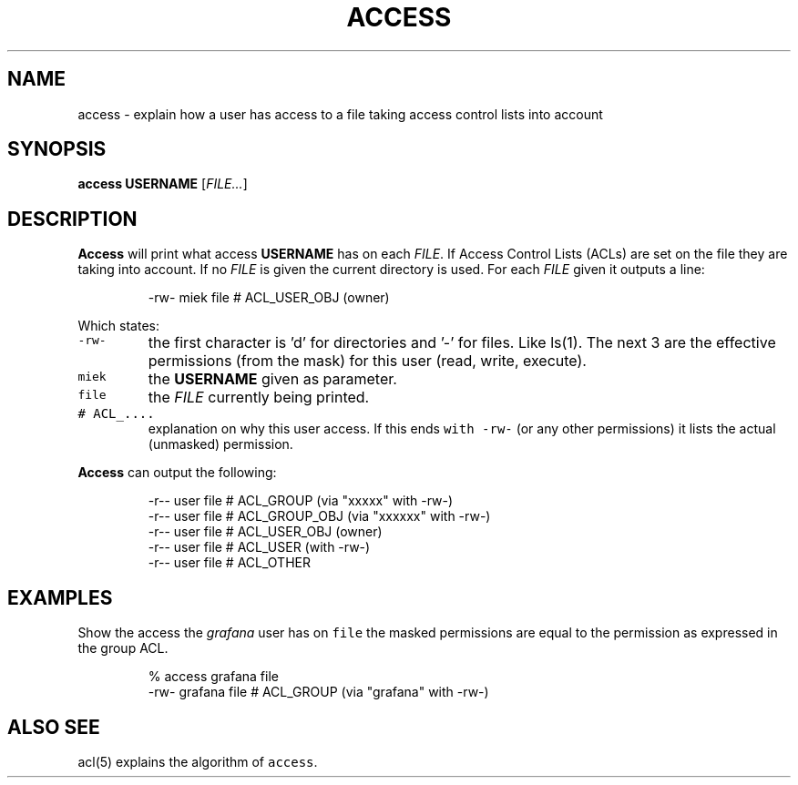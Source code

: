 .\" Generated by Mmark Markdown Processer - mmark.miek.nl
.TH "ACCESS" 1 "December 2023" "Access Control Lists" "ACL File Utilities"

.SH "NAME"
.PP
access \- explain how a user has access to a file taking access control lists into account

.SH "SYNOPSIS"
.PP
\fBaccess\fP \fBUSERNAME\fP [\fIFILE...\fP]

.SH "DESCRIPTION"
.PP
\fBAccess\fP will print what access \fBUSERNAME\fP has on each \fIFILE\fP. If Access Control Lists (ACLs) are
set on the file they are taking into account. If no \fIFILE\fP is given the current directory is used.
For each \fIFILE\fP given it outputs a line:

.PP
.RS

.nf
\-rw\- miek file # ACL\_USER\_OBJ (owner)

.fi
.RE

.PP
Which states:

.TP
\fB\fC-rw-\fR
the first character is 'd' for directories and '\-' for files. Like ls(1). The next 3 are the
effective permissions (from the mask) for this user (read, write, execute).
.TP
\fB\fCmiek\fR
the \fBUSERNAME\fP given as parameter.
.TP
\fB\fCfile\fR
the \fIFILE\fP currently being printed.
.TP
\fB\fC# ACL_....\fR
explanation on why this user access. If this ends \fB\fCwith -rw-\fR (or any other permissions) it lists
the actual (unmasked) permission.


.PP
\fBAccess\fP can output the following:

.PP
.RS

.nf
\-r\-\- user file # ACL\_GROUP (via "xxxxx" with \-rw\-)
\-r\-\- user file # ACL\_GROUP\_OBJ (via "xxxxxx" with \-rw\-)
\-r\-\- user file # ACL\_USER\_OBJ (owner)
\-r\-\- user file # ACL\_USER  (with \-rw\-)
\-r\-\- user file # ACL\_OTHER

.fi
.RE

.SH "EXAMPLES"
.PP
Show the access the \fIgrafana\fP user has on \fB\fCfile\fR the masked permissions are equal to the permission
as expressed in the group ACL.

.PP
.RS

.nf
% access grafana file
\-rw\- grafana file # ACL\_GROUP (via "grafana" with \-rw\-)

.fi
.RE

.SH "ALSO SEE"
.PP
acl(5) explains the algorithm of \fB\fCaccess\fR.

